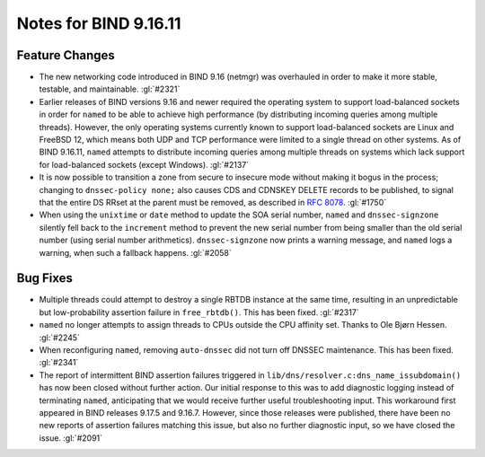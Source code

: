 .. 
   Copyright (C) Internet Systems Consortium, Inc. ("ISC")
   
   This Source Code Form is subject to the terms of the Mozilla Public
   License, v. 2.0. If a copy of the MPL was not distributed with this
   file, you can obtain one at https://mozilla.org/MPL/2.0/.
   
   See the COPYRIGHT file distributed with this work for additional
   information regarding copyright ownership.

Notes for BIND 9.16.11
----------------------

Feature Changes
~~~~~~~~~~~~~~~

- The new networking code introduced in BIND 9.16 (netmgr) was
  overhauled in order to make it more stable, testable, and
  maintainable. :gl:`#2321`

- Earlier releases of BIND versions 9.16 and newer required the
  operating system to support load-balanced sockets in order for
  ``named`` to be able to achieve high performance (by distributing
  incoming queries among multiple threads). However, the only operating
  systems currently known to support load-balanced sockets are Linux and
  FreeBSD 12, which means both UDP and TCP performance were limited to a
  single thread on other systems. As of BIND 9.16.11, ``named`` attempts
  to distribute incoming queries among multiple threads on systems which
  lack support for load-balanced sockets (except Windows). :gl:`#2137`

- It is now possible to transition a zone from secure to insecure mode
  without making it bogus in the process; changing to ``dnssec-policy
  none;`` also causes CDS and CDNSKEY DELETE records to be published, to
  signal that the entire DS RRset at the parent must be removed, as
  described in :rfc:`8078`. :gl:`#1750`

- When using the ``unixtime`` or ``date`` method to update the SOA
  serial number, ``named`` and ``dnssec-signzone`` silently fell back to
  the ``increment`` method to prevent the new serial number from being
  smaller than the old serial number (using serial number arithmetics).
  ``dnssec-signzone`` now prints a warning message, and ``named`` logs a
  warning, when such a fallback happens. :gl:`#2058`

Bug Fixes
~~~~~~~~~

- Multiple threads could attempt to destroy a single RBTDB instance at
  the same time, resulting in an unpredictable but low-probability
  assertion failure in ``free_rbtdb()``. This has been fixed.
  :gl:`#2317`

- ``named`` no longer attempts to assign threads to CPUs outside the CPU
  affinity set. Thanks to Ole Bjørn Hessen. :gl:`#2245`

- When reconfiguring ``named``, removing ``auto-dnssec`` did not turn
  off DNSSEC maintenance. This has been fixed. :gl:`#2341`

- The report of intermittent BIND assertion failures triggered in
  ``lib/dns/resolver.c:dns_name_issubdomain()`` has now been closed
  without further action. Our initial response to this was to add
  diagnostic logging instead of terminating ``named``, anticipating that
  we would receive further useful troubleshooting input. This workaround
  first appeared in BIND releases 9.17.5 and 9.16.7. However, since
  those releases were published, there have been no new reports of
  assertion failures matching this issue, but also no further diagnostic
  input, so we have closed the issue. :gl:`#2091`
